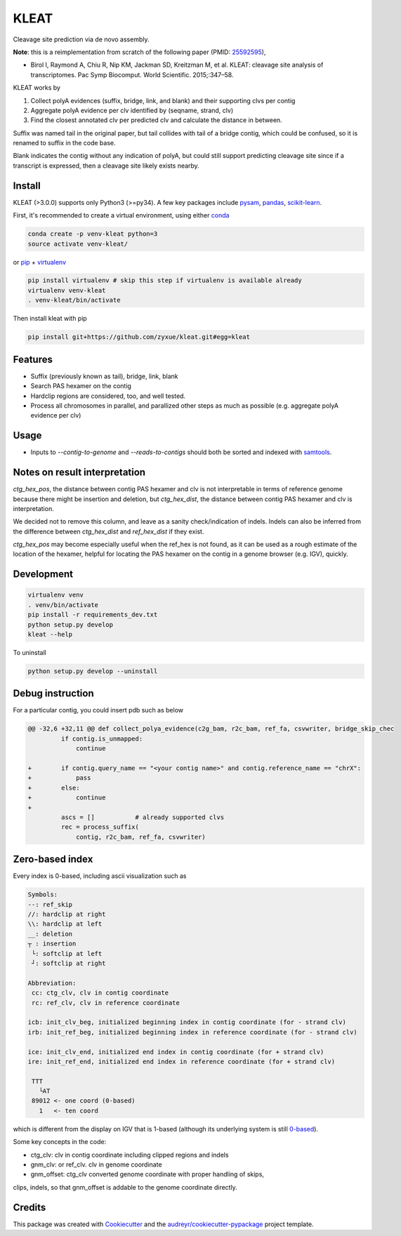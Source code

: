 ======
KLEAT
======


.. image:: https://img.shields.io/pypi/v/kleat.svg
        :target: https://pypi.python.org/pypi/kleat

.. image:: https://img.shields.io/travis/zyxue/kleat.svg
        :target: https://travis-ci.org/zyxue/kleat

.. image:: https://coveralls.io/repos/github/zyxue/kleat/badge.svg
        :target: https://coveralls.io/github/zyxue/kleat

.. image:: https://readthedocs.org/projects/kleat/badge/?version=latest
        :target: https://kleat.readthedocs.io/en/latest/?badge=latest
        :alt: Documentation Status

Cleavage site prediction via de novo assembly.

**Note**: this is a reimplementation from scratch of the following paper (PMID: 25592595_),

.. _25592595: https://www.ncbi.nlm.nih.gov/pubmed/25592595

- Birol I, Raymond A, Chiu R, Nip KM, Jackman SD, Kreitzman M, et al. KLEAT:
  cleavage site analysis of transcriptomes. Pac Symp Biocomput. World
  Scientific. 2015;:347–58.

KLEAT works by

1. Collect polyA evidences (suffix, bridge, link, and blank) and their
   supporting clvs per contig
2. Aggregate polyA evidence per clv identified by (seqname, strand, clv)
3. Find the closest annotated clv per predicted clv and calculate the distance in between.

Suffix was named tail in the original paper, but tail collides with tail of a
bridge contig, which could be confused, so it is renamed to suffix in the code
base.

Blank indicates the contig without any indication of polyA, but could still
support predicting cleavage site since if a transcript is expressed, then a
cleavage site likely exists nearby.

..
   memo: adding hyperlink to a sentence is really awkward in rst!

..
   * Documentation: https://kleat.readthedocs.io.

Install
--------

KLEAT (>3.0.0) supports only Python3 (>=py34). A few key packages include
pysam_, pandas_, scikit-learn_.

.. _pysam: https://github.com/pysam-developers/pysam
.. _pandas: https://github.com/pandas-dev/pandas
.. _scikit-learn: https://github.com/scikit-learn/scikit-learn

First, it's recommended to create a virtual environment, using either
conda_

.. _conda: https://conda.io/miniconda.html

.. code-block:: bash

   conda create -p venv-kleat python=3
   source activate venv-kleat/

or pip_ + virtualenv_

.. _pip: https://github.com/pypa/pip
.. _virtualenv: https://github.com/pypa/virtualenv

.. code-block:: bash

   pip install virtualenv # skip this step if virtualenv is available already
   virtualenv venv-kleat
   . venv-kleat/bin/activate

Then install kleat with pip

.. code-block:: bash

   pip install git+https://github.com/zyxue/kleat.git#egg=kleat

Features
--------

* Suffix (previously known as tail), bridge, link, blank
* Search PAS hexamer on the contig
* Hardclip regions are considered, too, and well tested.
* Process all chromosomes in parallel, and parallized other steps as much as
  possible (e.g. aggregate polyA evidence per clv)

Usage
-----

* Inputs to `--contig-to-genome` and `--reads-to-contigs` should both be sorted
  and indexed with samtools_.

.. _samtools: http://samtools.sourceforge.net/


Notes on result interpretation
------------------------------

`ctg_hex_pos`, the distance between contig PAS hexamer and clv is not
interpretable in terms of reference genome because there might be insertion and
deletion, but `ctg_hex_dist`, the distance between contig PAS hexamer and clv is
interpretation.
  
We decided not to remove this column, and leave as a sanity check/indication of
indels. Indels can also be inferred from the difference between `ctg_hex_dist` and
`ref_hex_dist` if they exist.

`ctg_hex_pos` may become especially useful when the ref_hex is not found, as it
can be used as a rough estimate of the location of the hexamer, helpful for
locating the PAS hexamer on the contig in a genome browser (e.g. IGV), quickly.

Development
-----------

.. code-block:: bash

   virtualenv venv
   . venv/bin/activate
   pip install -r requirements_dev.txt
   python setup.py develop
   kleat --help

To uninstall

.. code-block:: bash

   python setup.py develop --uninstall


Debug instruction
-----------------

For a particular contig, you could insert pdb such as below

.. code-block::

    @@ -32,6 +32,11 @@ def collect_polya_evidence(c2g_bam, r2c_bam, ref_fa, csvwriter, bridge_skip_chec
             if contig.is_unmapped:
                 continue

    +        if contig.query_name == "<your contig name>" and contig.reference_name == "chrX":
    +            pass
    +        else:
    +            continue
    +
             ascs = []           # already supported clvs
             rec = process_suffix(
                 contig, r2c_bam, ref_fa, csvwriter)


Zero-based index
----------------

Every index is 0-based, including ascii visualization such as

.. code-block::

   Symbols:
   --: ref_skip
   //: hardclip at right
   \\: hardclip at left
   __: deletion
   ┬ : insertion
    └: softclip at left
    ┘: softclip at right

   Abbreviation:
    cc: ctg_clv, clv in contig coordinate
    rc: ref_clv, clv in reference coordinate

   icb: init_clv_beg, initialized beginning index in contig coordinate (for - strand clv)
   irb: init_ref_beg, initialized beginning index in reference coordinate (for - strand clv)

   ice: init_clv_end, initialized end index in contig coordinate (for + strand clv)
   ire: init_ref_end, initialized end index in reference coordinate (for + strand clv)

    TTT
      └AT
    89012 <- one coord (0-based)
      1   <- ten coord

which is different from the display on IGV that is 1-based (although its
underlying system is still 0-based_).

.. _0-based: https://software.broadinstitute.org/software/igv/IGV.


Some key concepts in the code:

- ctg_clv: clv in contig coordinate including clipped regions and indels

- gnm_clv: or ref_clv. clv in genome coordinate

- gnm_offset: ctg_clv converted genome coordinate with proper handling of skips,
clips, indels, so that gnm_offset is addable to the genome coordinate directly.


Credits
-------

This package was created with Cookiecutter_ and the `audreyr/cookiecutter-pypackage`_ project template.

.. _Cookiecutter: https://github.com/audreyr/cookiecutter
.. _`audreyr/cookiecutter-pypackage`: https://github.com/audreyr/cookiecutter-pypackage
